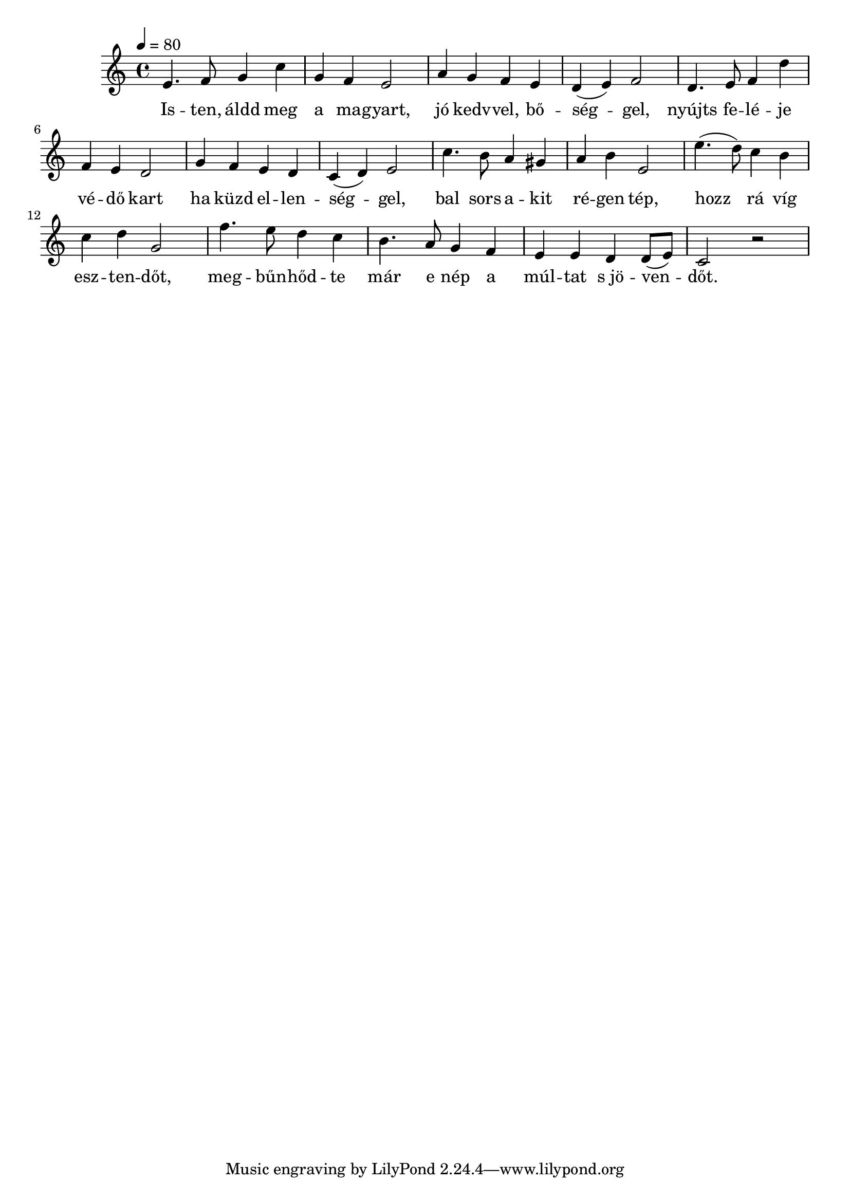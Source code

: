 \score {
\new Staff { 
  \clef "treble"
  \time 4/4
  \tempo 4 = 80
  \transpose bes c''
  \new Voice {
    \key bes \major
    d4. es8 f4 bes | f4 es d2 | g4 f es d | c4( d) es2 |
    c4. d8 es4 c' | es4 d c2 | f4 es d c | bes,4( c) d2 |
    bes4. a8 g4 fis | g4 a d2 | d'4.( c'8) bes4 a | bes4 c' f2 |
    es'4. d'8 c'4 bes | a4. g8 f4 es | d4 d c c8( d) | bes,2 r2 
  }
  \addlyrics {
    Is -- ten, áldd meg a ma -- gyart, jó kedv -- vel, bő -- ség -- gel,
    nyújts fe -- lé -- je vé -- dő kart ha küzd el -- len -- ség -- gel,
    bal sors a -- kit ré -- gen tép, hozz rá víg esz -- ten -- dőt,
    meg -- bűn -- hőd -- te már e nép a múl -- tat "s jö" -- ven -- dőt.
  }
}
\header {
  title = Himnusz
  composer = "Erkel Ferenc"
  poet = "Kölcsey Ferenc"
}
}
